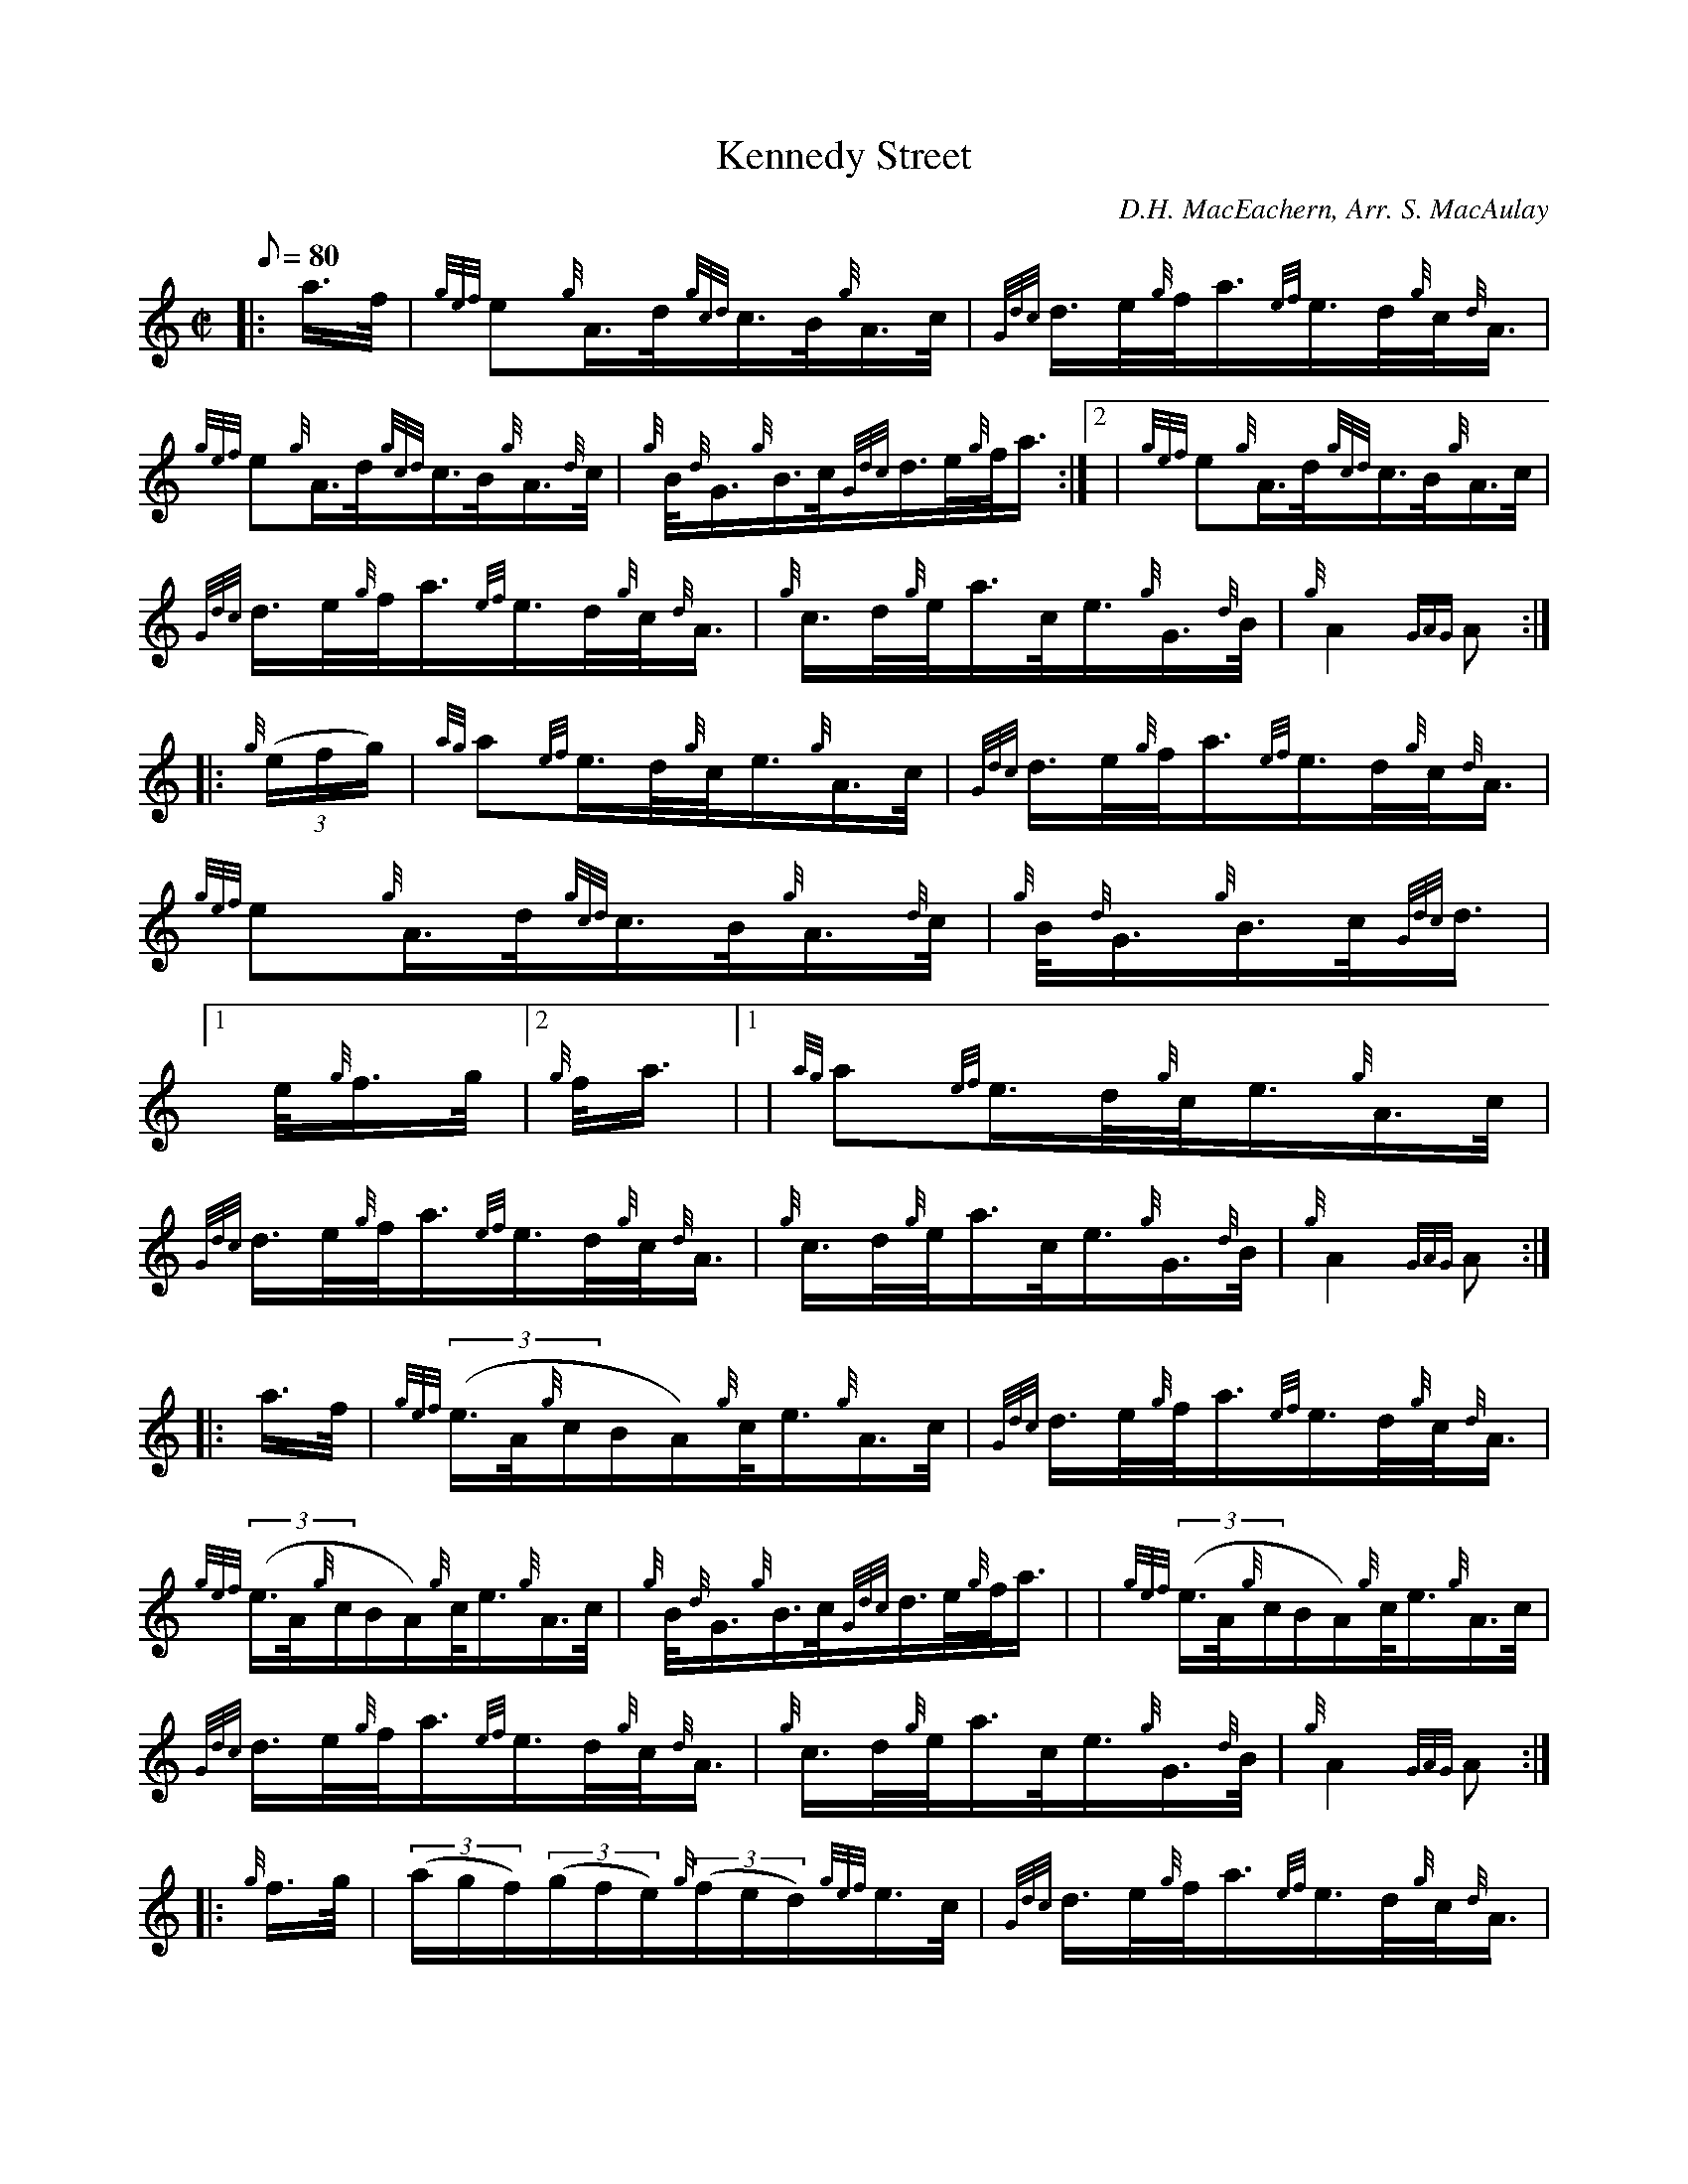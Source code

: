 X: 1
T:Kennedy Street
M:C|
L:1/8
Q:80
C:D.H. MacEachern, Arr. S. MacAulay
S:March 2/4
K:HP
|: a3/4f/4|
{gef}e{g}A3/4d/4{gcd}c3/4B/4{g}A3/4c/4|
{Gdc}d3/4e/4{g}f/4a3/4{ef}e3/4d/4{g}c/4{d}A3/4|  !
{gef}e{g}A3/4d/4{gcd}c3/4B/4{g}A3/4{d}c/4|
{g}B/4{d}G3/4{g}B3/4c/4{Gdc}d3/4e/4{g}f/4a3/4:|2 |
{gef}e{g}A3/4d/4{gcd}c3/4B/4{g}A3/4c/4|  !
{Gdc}d3/4e/4{g}f/4a3/4{ef}e3/4d/4{g}c/4{d}A3/4|
{g}c3/4d/4{g}e/4a3/4c/4e3/4{g}G3/4{d}B/4|
{g}A2{GAG}A:| |:  !
{g}((3e/2f/2g/2)|
{ag}a{ef}e3/4d/4{g}c/4e3/4{g}A3/4c/4|
{Gdc}d3/4e/4{g}f/4a3/4{ef}e3/4d/4{g}c/4{d}A3/4|  !
{gef}e{g}A3/4d/4{gcd}c3/4B/4{g}A3/4{d}c/4|
{g}B/4{d}G3/4{g}B3/4c/4{Gdc}d3/4|1 e/4{g}f3/4g/4|2 {g}f/4a3/4|1 |
{ag}a{ef}e3/4d/4{g}c/4e3/4{g}A3/4c/4|  !
{Gdc}d3/4e/4{g}f/4a3/4{ef}e3/4d/4{g}c/4{d}A3/4|
{g}c3/4d/4{g}e/4a3/4c/4e3/4{g}G3/4{d}B/4|
{g}A2{GAG}A:| |:  !
a3/4f/4|
{gef}((3e3/4A/4{g}c/2B/2A/2){g}c/4e3/4{g}A3/4c/4|
{Gdc}d3/4e/4{g}f/4a3/4{ef}e3/4d/4{g}c/4{d}A3/4|  !
{gef}((3e3/4A/4{g}c/2B/2A/2){g}c/4e3/4{g}A3/4c/4|
{g}B/4{d}G3/4{g}B3/4c/4{Gdc}d3/4e/4{g}f/4a3/4| |
{gef}((3e3/4A/4{g}c/2B/2A/2){g}c/4e3/4{g}A3/4c/4|  !
{Gdc}d3/4e/4{g}f/4a3/4{ef}e3/4d/4{g}c/4{d}A3/4|
{g}c3/4d/4{g}e/4a3/4c/4e3/4{g}G3/4{d}B/4|
{g}A2{GAG}A:| |:  !
{g}f3/4g/4|
((3a/2g/2f/2)((3g/2f/2e/2){g}((3f/2e/2d/2){gef}e3/4c/4|
{Gdc}d3/4e/4{g}f/4a3/4{ef}e3/4d/4{g}c/4{d}A3/4|  !
{gef}e{g}A3/4d/4{gcd}c3/4B/4{g}A3/4{d}c/4|
{g}B/4{d}G3/4{g}B3/4c/4{Gdc}d3/4|1 e/4{g}f3/4g/4|2 {g}f/4a3/4|1 |
((3a/2g/2f/2)((3g/2f/2e/2){g}((3f/2e/2d/2){gef}e3/4c/4|  !
{Gdc}d3/4e/4{g}f/4a3/4{ef}e3/4d/4{g}c/4{d}A3/4|
{g}c3/4d/4{g}e/4a3/4c/4e3/4{g}G3/4{d}B/4|
{g}A2{GAG}A:|  !
